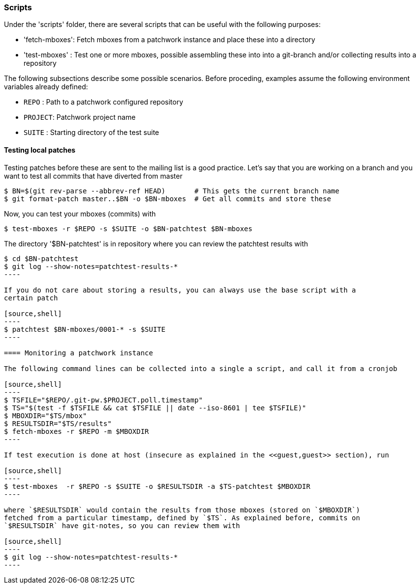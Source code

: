 [[scripts]]
=== Scripts

Under the 'scripts' folder, there are several scripts that can be useful
with the following purposes:

* 'fetch-mboxes': Fetch mboxes from a patchwork instance and place these into a directory
* 'test-mboxes' : Test one or more mboxes, possible assembling these into into a git-branch and/or
collecting results into a repository

The following subsections describe some possible scenarios. Before proceding, examples assume the
following environment variables already defined:

* `REPO`   : Path to a patchwork configured repository
* `PROJECT`: Patchwork project name
* `SUITE`  : Starting directory of the test suite

==== Testing local patches

Testing patches before these are sent to the mailing list is a good practice. Let's say
that you are working on a branch and you want to test all commits that have diverted from master

[source,shell]
----
$ BN=$(git rev-parse --abbrev-ref HEAD)       # This gets the current branch name
$ git format-patch master..$BN -o $BN-mboxes  # Get all commits and store these
----

Now, you can test your mboxes (commits) with

[source,shell]
----
$ test-mboxes -r $REPO -s $SUITE -o $BN-patchtest $BN-mboxes
----

The directory '$BN-patchtest' is in repository where you can review the patchtest results
with

[source,shell]
-----
$ cd $BN-patchtest
$ git log --show-notes=patchtest-results-*
----

If you do not care about storing a results, you can always use the base script with a
certain patch

[source,shell]
----
$ patchtest $BN-mboxes/0001-* -s $SUITE
----

==== Monitoring a patchwork instance

The following command lines can be collected into a single a script, and call it from a cronjob

[source,shell]
----
$ TSFILE="$REPO/.git-pw.$PROJECT.poll.timestamp"
$ TS="$(test -f $TSFILE && cat $TSFILE || date --iso-8601 | tee $TSFILE)"
$ MBOXDIR="$TS/mbox"
$ RESULTSDIR="$TS/results"
$ fetch-mboxes -r $REPO -m $MBOXDIR
----

If test execution is done at host (insecure as explained in the <<guest,guest>> section), run

[source,shell]
----
$ test-mboxes  -r $REPO -s $SUITE -o $RESULTSDIR -a $TS-patchtest $MBOXDIR
----

where `$RESULTSDIR` would contain the results from those mboxes (stored on `$MBOXDIR`)
fetched from a particular timestamp, defined by `$TS`. As explained before, commits on
`$RESULTSDIR` have git-notes, so you can review them with

[source,shell]
----
$ git log --show-notes=patchtest-results-*
----
